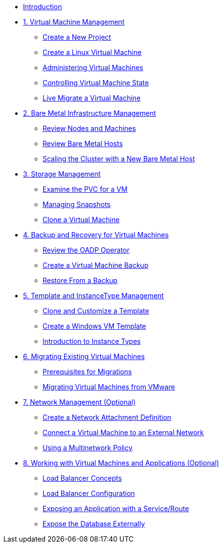 
* xref:index.adoc[Introduction]

* xref:module-01-intro.adoc[1. Virtual Machine Management ]
** xref:module-01-intro.adoc#create_project[Create a New Project]
** xref:module-01-intro.adoc#create_vm[Create a Linux Virtual Machine]
** xref:module-01-intro.adoc#admin_vms[Administering Virtual Machines]
** xref:module-01-intro.adoc#vm_state[Controlling Virtual Machine State]
** xref:module-01-intro.adoc#live_migrate[Live Migrate a Virtual Machine]

* xref:module-03-baremetal.adoc[2. Bare Metal Infrastructure Management ]
** xref:module-03-baremetal.adoc#review_nodes[Review Nodes and Machines]
** xref:module-03-baremetal.adoc#review_hosts[Review Bare Metal Hosts]
** xref:module-03-baremetal.adoc#scaling_cluster[Scaling the Cluster with a New Bare Metal Host]

* xref:module-04-storage.adoc[3. Storage Management]
** xref:module-04-storage.adoc#examine_pvc[Examine the PVC for a VM]
** xref:module-04-storage.adoc#managing_snapshots[Managing Snapshots]
** xref:module-04-storage.adoc#clone_vm[Clone a Virtual Machine]

* xref:module-05-bcdr.adoc[4. Backup and Recovery for Virtual Machines]
** xref:module-05-bcdr.adoc#review_operator[Review the OADP Operator]
** xref:module-05-bcdr.adoc#create_backup[Create a Virtual Machine Backup]
** xref:module-05-bcdr.adoc#restore_backup[Restore From a Backup]

* xref:module-07-tempinst.adoc[5. Template and InstanceType Management]
** xref:module-07-tempinst.adoc#clone_customize_template[Clone and Customize a Template]
** xref:module-07-tempinst.adoc#create_win[Create a Windows VM Template]
** xref:module-07-tempinst.adoc#instance_types[Introduction to Instance Types]

* xref:module-02-mtv.adoc[6. Migrating Existing Virtual Machines]
** xref:module-02-mtv.adoc#prerequisites[Prerequisites for Migrations]
** xref:module-02-mtv.adoc#migrating_vms[Migrating Virtual Machines from VMware]

* xref:module-06-network.adoc[7. Network Management (Optional)]
** xref:module-06-network.adoc#create_netattach[Create a Network Attachment Definition]
** xref:module-06-network.adoc#connect_external_net[Connect a Virtual Machine to an External Network]
** xref:module-06-network.adoc#multinetwork_policy[Using a Multinetwork Policy]

* xref:module-08-workingvms.adoc[8. Working with Virtual Machines and Applications (Optional)]
** xref:module-08-workingvms.adoc#lb_concepts[Load Balancer Concepts]
** xref:module-08-workingvms.adoc#lb_config[Load Balancer Configuration]
** xref:module-08-workingvms.adoc#service_route[Exposing an Application with a Service/Route]
** xref:module-08-workingvms.adoc#expose_db[Expose the Database Externally]